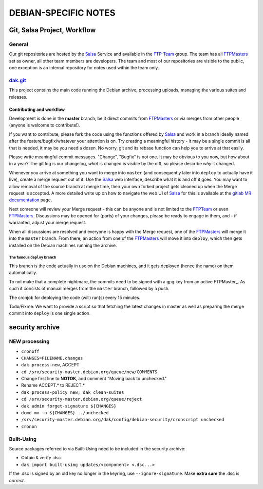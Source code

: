 DEBIAN-SPECIFIC NOTES
************************************************************************

Git, Salsa Project, Workflow
------------------------------------------------------------------------

General
========================================================================
Our git repositories are hosted by the Salsa_ Service and available in
the FTP-Team_ group. The team has all FTPMasters_ set as owner, all
other team members are developers. The team and most of our repositories
are visible to the public, one exception is an internal repository for
notes used within the team only.


dak.git_
========================================================================
This project contains the main code running the Debian archive,
processing uploads, managing the various suites and releases.

Contributing and workflow
........................................................................
Development is done in the **master** branch, be it direct commits
from FTPMasters_ or via merges from other people (anyone is welcome to
contribute!).

If you want to contribute, please fork the code using the functions
offered by Salsa_ and work in a branch ideally named after the
feature/bugfix/whatever your attention is on. Try creating a
meaningful history - it may be a single commit is all that is needed,
it may be you need a dozen. No worry, git and its rebase function can
help you to arrive at that easily.

Please write meaningful commit messages. "Change", "Bugfix" is not
one. It may be obvious to you now, but how about in a year? The git
log is our changelog, *what* is changed is visible by the diff, so
please describe *why* it changed.

Whenever you arrive at something you want to merge into ``master`` (and
consequently later into ``deploy`` to actually have it live), create a
merge request out of it. Use the Salsa_ web interface, describe what
it is and off it goes. You may want to allow removal of the source
branch at merge time, then your own forked project gets cleaned up
when the |MR| is accepted. A more detailed write up on how to navigate
the web UI of Salsa_ for this is available at the `gitlab MR
documentation`_ page.

Next someone will review your |MR| - this can be anyone and is not
limited to the FTPTeam_ or even FTPMasters_. Discussions may be opened
for (parts) of your changes, please be ready to engage in them, and -
if warranted, adjust your merge request.

When all discussions are resolved and everyone is happy with the |MR|,
one of the FTPMasters_ will merge it into the ``master`` branch.
From there, an action from one of the FTPMasters_ will move it into
``deploy``, which then gets installed on the Debian machines running
the archive.

The famous ``deploy`` branch
########################################################################
This branch is the code actually in use on the Debian machines, and it
gets deployed (hence the name) on them automatically.

To not make that a complete nightmare, the commits need to be signed
with a gpg key from an active FTPMaster_. As such it consists of
manual merges from the ``master`` branch, followed by a push.

The cronjob for deploying the code (will) run(s) every 15 minutes.

Todo/Fixme: We want to provide a script so that fetching the latest
changes in master as well as preparing the merge commit into
``deploy`` is one single action.

security archive
------------------------------------------------------------------------

NEW processing
========================================================================
- ``cronoff``
- ``CHANGES=FILENAME.changes``
- ``dak process-new``, ACCEPT
- ``cd /srv/security-master.debian.org/queue/new/COMMENTS``
- Change first line to **NOTOK**, add comment "Moving back to unchecked."
- Rename ACCEPT.* to REJECT.*
- ``dak process-policy new; dak clean-suites``
- ``cd /srv/security-master.debian.org/queue/reject``
- ``dak admin forget-signature ${CHANGES}``
- ``dcmd mv -n ${CHANGES} ../unchecked``
- ``/srv/security-master.debian.org/dak/config/debian-security/cronscript unchecked``
- ``cronon``

Built-Using
========================================================================
Source packages referred to via Built-Using need to be included in the
security archive:

- Obtain & verify .dsc
- ``dak import built-using updates/<component> <.dsc...>``

If the .dsc is signed by an old key no longer in the keyring, use
``--ignore-signature``. Make **extra sure** the .dsc is *correct*.



.. Links and Stuff
.. _Salsa: http://salsa.debian.org/
.. _FTP-Team: https://salsa.debian.org/ftp-team/
.. _FTPMasters: https://www.debian.org/intro/organization#ftpmasters
.. _FTPTeam: https://www.debian.org/intro/organization#ftpmaster
.. _dak.git: https://salsa.debian.org/ftp-team/dak
.. _gitlabsmrdocs: https://docs.gitlab.com/ce/gitlab-basics/add-merge-request.html
.. _gitlab MR documentation: https://docs.gitlab.com/ce/gitlab-basics/add-merge-request.html
.. |MR| replace:: Merge request

